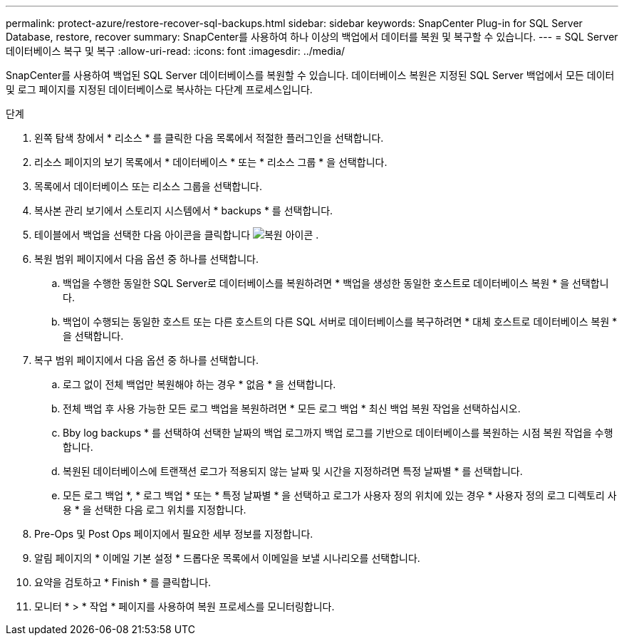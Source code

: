---
permalink: protect-azure/restore-recover-sql-backups.html 
sidebar: sidebar 
keywords: SnapCenter Plug-in for SQL Server Database, restore, recover 
summary: SnapCenter를 사용하여 하나 이상의 백업에서 데이터를 복원 및 복구할 수 있습니다. 
---
= SQL Server 데이터베이스 복구 및 복구
:allow-uri-read: 
:icons: font
:imagesdir: ../media/


[role="lead"]
SnapCenter를 사용하여 백업된 SQL Server 데이터베이스를 복원할 수 있습니다. 데이터베이스 복원은 지정된 SQL Server 백업에서 모든 데이터 및 로그 페이지를 지정된 데이터베이스로 복사하는 다단계 프로세스입니다.

.단계
. 왼쪽 탐색 창에서 * 리소스 * 를 클릭한 다음 목록에서 적절한 플러그인을 선택합니다.
. 리소스 페이지의 보기 목록에서 * 데이터베이스 * 또는 * 리소스 그룹 * 을 선택합니다.
. 목록에서 데이터베이스 또는 리소스 그룹을 선택합니다.
. 복사본 관리 보기에서 스토리지 시스템에서 * backups * 를 선택합니다.
. 테이블에서 백업을 선택한 다음 아이콘을 클릭합니다 image:../media/restore_icon.gif["복원 아이콘"] .
. 복원 범위 페이지에서 다음 옵션 중 하나를 선택합니다.
+
.. 백업을 수행한 동일한 SQL Server로 데이터베이스를 복원하려면 * 백업을 생성한 동일한 호스트로 데이터베이스 복원 * 을 선택합니다.
.. 백업이 수행되는 동일한 호스트 또는 다른 호스트의 다른 SQL 서버로 데이터베이스를 복구하려면 * 대체 호스트로 데이터베이스 복원 * 을 선택합니다.


. 복구 범위 페이지에서 다음 옵션 중 하나를 선택합니다.
+
.. 로그 없이 전체 백업만 복원해야 하는 경우 * 없음 * 을 선택합니다.
.. 전체 백업 후 사용 가능한 모든 로그 백업을 복원하려면 * 모든 로그 백업 * 최신 백업 복원 작업을 선택하십시오.
.. Bby log backups * 를 선택하여 선택한 날짜의 백업 로그까지 백업 로그를 기반으로 데이터베이스를 복원하는 시점 복원 작업을 수행합니다.
.. 복원된 데이터베이스에 트랜잭션 로그가 적용되지 않는 날짜 및 시간을 지정하려면 특정 날짜별 * 를 선택합니다.
.. 모든 로그 백업 *, * 로그 백업 * 또는 * 특정 날짜별 * 을 선택하고 로그가 사용자 정의 위치에 있는 경우 * 사용자 정의 로그 디렉토리 사용 * 을 선택한 다음 로그 위치를 지정합니다.


. Pre-Ops 및 Post Ops 페이지에서 필요한 세부 정보를 지정합니다.
. 알림 페이지의 * 이메일 기본 설정 * 드롭다운 목록에서 이메일을 보낼 시나리오를 선택합니다.
. 요약을 검토하고 * Finish * 를 클릭합니다.
. 모니터 * > * 작업 * 페이지를 사용하여 복원 프로세스를 모니터링합니다.

